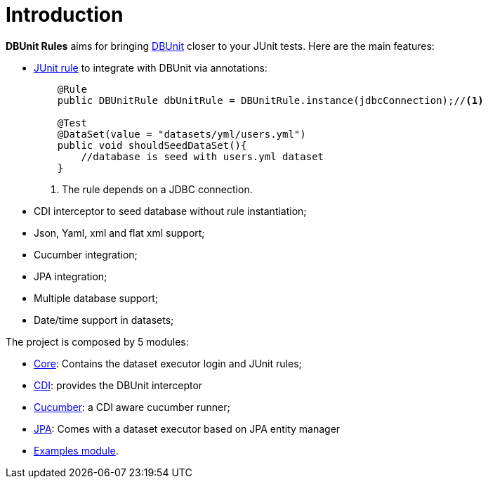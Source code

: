 = *Introduction*

*DBUnit Rules* aims for bringing http://dbunit.sourceforge.net/[DBUnit^] closer to your JUnit tests. Here are the main features:

* https://github.com/junit-team/junit4/wiki/Rules[JUnit rule] to integrate with DBUnit via annotations:
+
[source,java]
----
    @Rule
    public DBUnitRule dbUnitRule = DBUnitRule.instance(jdbcConnection);//<1>

    @Test
    @DataSet(value = "datasets/yml/users.yml")
    public void shouldSeedDataSet(){
        //database is seed with users.yml dataset
    }
----
<1> The rule depends on a JDBC connection.
+
* CDI interceptor to seed database without rule instantiation;
* Json, Yaml, xml and flat xml support;
* Cucumber integration;
* JPA integration;
* Multiple database support;
* Date/time support in datasets;


The project is composed by 5 modules:

* https://github.com/rmpestano/dbunit-rules/tree/master/core[Core^]: Contains the dataset executor login and JUnit rules;
* https://github.com/rmpestano/dbunit-rules/tree/master/cdi[CDI^]: provides the DBUnit interceptor
* https://github.com/rmpestano/dbunit-rules/tree/master/cucumber[Cucumber^]: a CDI aware cucumber runner;
* https://github.com/rmpestano/dbunit-rules/tree/master/jpa[JPA^]: Comes with a dataset executor based on JPA entity manager
* https://github.com/rmpestano/dbunit-rules/tree/master/examples[Examples module^].


